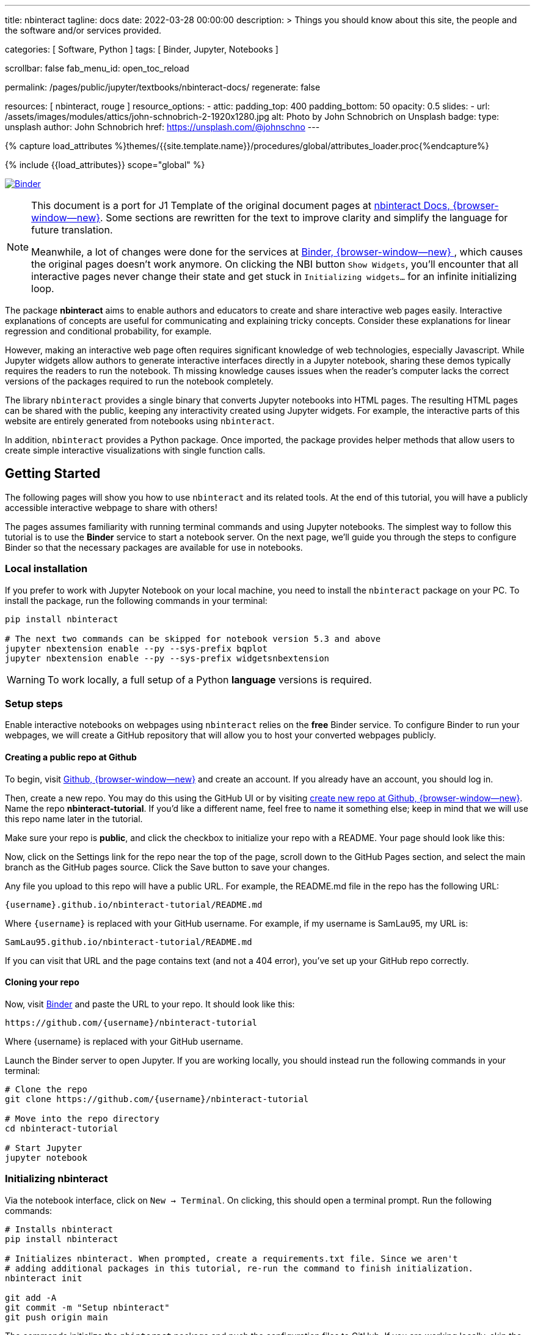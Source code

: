 ---
title:                                  nbinteract
tagline:                                docs
date:                                   2022-03-28 00:00:00
description: >
                                        Things you should know about this site,
                                        the people and the software and/or
                                        services provided.

categories:                             [ Software, Python ]
tags:                                   [ Binder, Jupyter, Notebooks ]

scrollbar:                              false
fab_menu_id:                            open_toc_reload

permalink:                              /pages/public/jupyter/textbooks/nbinteract-docs/
regenerate:                             false

resources:                              [ nbinteract, rouge ]
resource_options:
  - attic:
      padding_top:                      400
      padding_bottom:                   50
      opacity:                          0.5
      slides:
        - url:                          /assets/images/modules/attics/john-schnobrich-2-1920x1280.jpg
          alt:                          Photo by John Schnobrich on Unsplash
          badge:
            type:                       unsplash
            author:                     John Schnobrich
            href:                       https://unsplash.com/@johnschno
---

// Page Initializer
// =============================================================================
// Enable the Liquid Preprocessor
:page-liquid:

// Set (local) page attributes here
// -----------------------------------------------------------------------------
// :page--attr:                         <attr-value>
:binder-badges-enabled:                  true

//  Load Liquid procedures
// -----------------------------------------------------------------------------
{% capture load_attributes %}themes/{{site.template.name}}/procedures/global/attributes_loader.proc{%endcapture%}

// Load page attributes
// -----------------------------------------------------------------------------
{% include {{load_attributes}} scope="global" %}


// Page content
// ~~~~~~~~~~~~~~~~~~~~~~~~~~~~~~~~~~~~~~~~~~~~~~~~~~~~~~~~~~~~~~~~~~~~~~~~~~~~~
// Include sub-documents (if any)
// -----------------------------------------------------------------------------
// image:/assets/images/badges/myBinder.png[Binder, link="https://mybinder.org/", {browser-window--new}]
// image:/assets/images/badges/docsBinder.png[Binder, link="https://mybinder.readthedocs.io/en/latest/", {browser-window--new}]

ifeval::[{binder-badges-enabled} == true]
image:https://mybinder.org/badge_logo.svg[Binder, link="https://mybinder.org/v2/gh/jekyll-one/nbinteract-notebooks/main", {browser-window--new}]
endif::[]

[NOTE]
====
This document is a port for J1 Template of the original document pages
at link:{url-nbinteract--docs}[nbinteract Docs, {browser-window--new}].
Some sections are rewritten for the text to improve clarity and simplify the
language for future translation.

Meanwhile, a lot of changes were done for the services at
link:{url-binder--home}[Binder, {browser-window--new} ], which causes the
original pages doesn't work anymore. On clicking the NBI button `Show Widgets`,
you'll encounter that all interactive pages never change their state and
get stuck in `Initializing widgets...` for an infinite initializing loop.
====

The package *nbinteract* aims to enable authors and educators to create and
share interactive web pages easily. Interactive explanations of concepts are
useful for communicating and explaining tricky concepts. Consider these
explanations for linear regression and conditional probability, for example.

However, making an interactive web page often requires significant knowledge
of web technologies, especially Javascript. While Jupyter widgets allow authors
to generate interactive interfaces directly in a Jupyter notebook,
sharing these demos typically requires the readers to run the notebook. Th
 missing knowledge causes issues when the reader's computer lacks the correct
versions of the packages required to run the notebook completely.

The library `nbinteract` provides a single binary that converts Jupyter
notebooks into HTML pages. The resulting HTML pages can be shared with the
public, keeping any interactivity created using Jupyter widgets. For example,
the interactive parts of this website are entirely generated from notebooks
using `nbinteract`.

In addition, `nbinteract` provides a Python package. Once imported, the package
provides helper methods that allow users to create simple interactive
visualizations with single function calls.

== Getting Started

The following pages will show you how to use `nbinteract` and its related
tools. At the end of this tutorial, you will have a publicly accessible
interactive webpage to share with others!

The pages assumes familiarity with running terminal commands and using Jupyter
notebooks. The simplest way to follow this tutorial is to use the *Binder*
service to start a notebook server. On the next page, we'll guide you through
the steps to configure Binder so that the necessary packages are available for
use in notebooks.

=== Local installation

If you prefer to work with Jupyter Notebook on your local machine, you need
to install the `nbinteract` package on your PC. To install the package, run
the following commands in your terminal:

[source, sh]
----
pip install nbinteract

# The next two commands can be skipped for notebook version 5.3 and above
jupyter nbextension enable --py --sys-prefix bqplot
jupyter nbextension enable --py --sys-prefix widgetsnbextension
----

WARNING: To work locally, a full setup of a Python *language* versions
is required.

=== Setup steps

Enable interactive notebooks on webpages using `nbinteract` relies on the
*free* Binder service. To configure Binder to run your webpages, we will
create a GitHub repository that will allow you to host your converted webpages
publicly.

==== Creating a public repo at Github

To begin, visit https://github.com[Github, {browser-window--new}] and create
an account. If you already have an account, you should log in.

Then, create a new repo. You may do this using the GitHub UI or by visiting
https://github.com/new[create new repo at Github, {browser-window--new}]. Name
the repo *nbinteract-tutorial*. If you'd like a different name, feel free to
name it something else; keep in mind that we will use this repo name later in
the tutorial.

Make sure your repo is *public*, and click the checkbox to initialize your
repo with a README. Your page should look like this:

// image gh-repo-setup

Now, click on the Settings link for the repo near the top of the page, scroll
down to the GitHub Pages section, and select the main branch as the GitHub
pages source. Click the Save button to save your changes.

// image gh-pages-setup

Any file you upload to this repo will have a public URL. For example, the
README.md file in the repo has the following URL:

  {username}.github.io/nbinteract-tutorial/README.md

Where `{username}` is replaced with your GitHub username. For example, if
my username is SamLau95, my URL is:

  SamLau95.github.io/nbinteract-tutorial/README.md

If you can visit that URL and the page contains text (and not a 404 error),
you've set up your GitHub repo correctly.

==== Cloning your repo

Now, visit http://mybinder.org/[Binder] and paste the URL to your repo. It
should look like this:

  https://github.com/{username}/nbinteract-tutorial

Where {username} is replaced with your GitHub username.

Launch the Binder server to open Jupyter. If you are working locally, you
should instead run the following commands in your terminal:

[source, sh]
----
# Clone the repo
git clone https://github.com/{username}/nbinteract-tutorial

# Move into the repo directory
cd nbinteract-tutorial

# Start Jupyter
jupyter notebook
----


=== Initializing nbinteract

Via the notebook interface, click on `New -> Terminal`. On clicking, this
should open a terminal prompt. Run the following commands:

[source, sh]
----
# Installs nbinteract
pip install nbinteract

# Initializes nbinteract. When prompted, create a requirements.txt file. Since we aren't
# adding additional packages in this tutorial, re-run the command to finish initialization.
nbinteract init

git add -A
git commit -m "Setup nbinteract"
git push origin main
----

The commands initialize the `nbinteract` package and push the configuration
files to GitHub. If you are working locally, skip the pip install command
above and run the remaining commands in your terminal.

notebook::nbi_docs_tutorial_interact[]

=== Publishing a Webpage

To convert a notebook into an HTML file, start a terminal and run the following command.

[source, sh]
----
  nbinteract tutorial.ipynb
----

The command generates a HTML file `tutorial.html` with the notebook's contents
created in the previous section. Now, push your files to GitHub by running:

[source, sh]
----
git add -A
git commit -m "Publish nb"
git push origin main
----

After pushing, you now have a URL you can view and share:

  {username}.github.io/nbinteract-tutorial/tutorial.html

Where `{username}` is replaced with your GitHub username. For example, if
my username is SamLau95, my URL is:

  SamLau95.github.io/nbinteract-tutorial/tutorial.html

==== Publishing to a different URL

To change the URL of the page you publish, you can rename your notebook
before you convert it. For example, if you rename `tutorial.ipynb` to
`hello.ipynb` and convert the notebook, the resulting URL becomes:

  {username}.github.io/nbinteract-tutorial/hello.html

To change the path segment before the filename (nbinteract-tutorial), you
can create a new GitHub repo with the subpath name you want. Then, you may
create and convert notebooks in this repo. For example, if you create a new
repo called blog-posts and convert a notebook called tutorial.ipynb, the
resulting URL becomes:

  {username}.github.io/blog-posts/tutorial.html

==== Workflow

You have learned a simple workflow to create interactive webpages:

. write a Jupyter notebook containing Python functions
. use interact to create UI elements to interact with the functions.
. zun nbinteract {notebook} in a terminal to generate an interactive
  webpage using your notebook code.
. publish your webpage to GitHub pages to make it publicly accessible.

In the next section, you will create an interactive simulation of the
Monty Hall Problem. Onward!

notebook::nbi_docs_tutorial_monty_hall[]

== Recipes

The Recipes section shows in simple steps how to use `nbinteract`. In addition
to the classic widgets provided by Juypter Notebook, `nbinteract` offers
additional interactive elements.

=== Exporting with `nbinteract`

Installing the `nbinteract` package installs a command-line tool for
converting notebooks into HTML pages. For example, to convert a notebook
called `Hello.ipynb` using the Binder spec `calebs11/nbinteract-image/main`:

[source, sh]
----
# `main` is optional since it is the default
nbinteract Hello.ipynb -s calebs11/nbinteract-image
----

After running nbinteract init, you may omit the -s flag and simply write:

[source, sh]
----
nbinteract Hello.ipynb
----

One advantage of the command line tool is that it can convert notebooks in
folders as well as individual notebooks:

[source, sh]
----
# Using the -r flag tells nbinteract to recursively search for .ipynb files
# in nb_folder
nbinteract -r nb_folder/
----

For the complete set of options, run nbinteract --help.

[source, sh]
----
$ nbinteract --help
----

....
`nbinteract NOTEBOOKS ...` converts notebooks into HTML pages. Note that
running this command outside a GitHub project initialized with `nbinteract
init` requires you to specify the --spec SPEC option.

Arguments:
  NOTEBOOKS  List of notebooks or folders to convert. If folders are passed in,
             all the notebooks in each folder are converted. The resulting HTML
             files are created adjacent to their originating notebooks and will
             clobber existing files of the same name.

             By default, notebooks in subfolders will not be converted; use the
             --recursive flag to recursively convert notebooks in subfolders.

Options:
  -h --help                  Show this screen
  -s SPEC --spec SPEC        BinderHub spec for Jupyter image. Must be in the
                             format: `{username}/{repo}/{branch}`. For example:
                             'SamLau95/nbinteract-image/master'. This flag is
                             **required** unless a .nbinteract.json file exists
                             in the project root with the "spec" key. If branch
                             is not specified, default to `main`.
  -t TYPE --template TYPE    Specifies the type of HTML page to generate. Valid
                             types: full (standalone page), partial (embeddable
                             page with library), or plain (embeddable page
                             without JS).
                             [default: full]
  -B --no-top-button         If set, doesn't generate button at top of page.
  -r --recursive             Recursively convert notebooks in subdirectories.
  -o FOLDER --output=FOLDER  Outputs HTML files into FOLDER instead of
                             outputting files adjacent to their originating
                             notebooks. All files will be direct descendants of
                             the folder even if --recursive is set.
  -i FOLDER --images=FOLDER  Extracts images from HTML and writes into FOLDER
                             instead of encoding images in base64 in the HTML.
                             Requires -o option to be set as well.
  -e --execute               Executes the notebook before converting to HTML,
                             functioning like the equivalent flag for
                             nbconvert. Configure NbiExecutePreprocessor to
                             change conversion instead of the base
                             ExecutePreprocessor.
....

=== The method `nbi.publish()`

The `nbi.publish()` method can be run *inside* a Jupyter notebook cell.
It has the following signature:

[source, python]
----
import nbinteract as nbi

nbi.publish(spec, nb_name, template='full', save_first=True)
----

....
Converts nb_name to an HTML file. Preserves widget functionality.

Outputs a link to download HTML file after conversion if called in a
notebook environment.

Equivalent to running `nbinteract ${spec} ${nb_name}` on the command line.

Args:
    spec (str): BinderHub spec for Jupyter image. Must be in the format:
        `${username}/${repo}/${branch}`.

    nb_name (str): Complete name of the notebook file to convert. Can be a
        relative path (eg. './foo/test.ipynb').

    template (str): Template to use for conversion. Valid templates:

        - 'full': Outputs a complete standalone HTML page with default
          styling. Automatically loads the nbinteract JS library.
        - 'partial': Outputs an HTML partial that can be embedded in
          another page. Automatically loads the nbinteract JS library.
        - 'gitbook': Outputs an HTML partial used to embed in a Gitbook or
          other environments where the nbinteract JS library is already
          loaded.

    save_first (bool): If True, saves the currently opened notebook before
        converting nb_name. Used to ensure notebook is written to
        filesystem before starting conversion. Does nothing if not in a
        notebook environment.


Returns:
    None
....

For example, to convert a notebook called Hello.ipynb using the Binder spec
`calebs11/nbinteract-image/main`:

[source, sh]
----
nbi.publish('calebs11/nbinteract-image/main', 'Hello.ipynb')
----

notebook::nbi_docs_recipes_graphing[]

notebook::nbi_docs_recipes_layout[]

notebook::nbi_docs_recipes_interactive_questions[]

== Examples

For more examples of interactive notebooks, see this section. The examples
show a selection of specific learning content at colleges and universities
on statistical issues.

notebook::nbi_docs_empirical_distributions[]

notebook::nbi_docs_examples_sampling_from_a_population[]

notebook::nbi_docs_examples_variability_of_the_sample_mean[]

notebook::nbi_docs_examples_correlation[]

notebook::nbi_docs_examples_linear_regression[]

notebook::nbi_docs_central_limit_theorem[]
